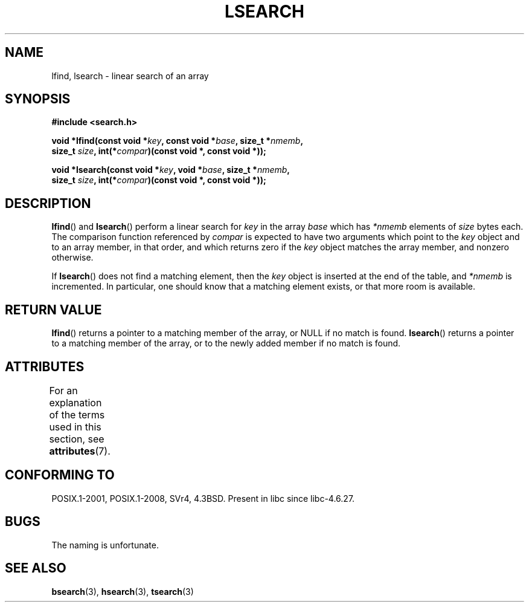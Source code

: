 .\" Copyright 1995 Jim Van Zandt <jrv@vanzandt.mv.com>
.\"
.\" %%%LICENSE_START(VERBATIM)
.\" Permission is granted to make and distribute verbatim copies of this
.\" manual provided the copyright notice and this permission notice are
.\" preserved on all copies.
.\"
.\" Permission is granted to copy and distribute modified versions of this
.\" manual under the conditions for verbatim copying, provided that the
.\" entire resulting derived work is distributed under the terms of a
.\" permission notice identical to this one.
.\"
.\" Since the Linux kernel and libraries are constantly changing, this
.\" manual page may be incorrect or out-of-date.  The author(s) assume no
.\" responsibility for errors or omissions, or for damages resulting from
.\" the use of the information contained herein.  The author(s) may not
.\" have taken the same level of care in the production of this manual,
.\" which is licensed free of charge, as they might when working
.\" professionally.
.\"
.\" Formatted or processed versions of this manual, if unaccompanied by
.\" the source, must acknowledge the copyright and authors of this work.
.\" %%%LICENSE_END
.\"
.\" Corrected prototype and include, aeb, 990927
.TH LSEARCH 3  2017-09-15 "GNU" "Linux Programmer's Manual"
.SH NAME
lfind, lsearch \- linear search of an array
.SH SYNOPSIS
.nf
.B #include <search.h>
.PP
.BI "void *lfind(const void *" key ", const void *" base ", size_t *" nmemb ,
.BI "         size_t " size ", int(*" compar ")(const void *, const void *));"
.PP
.BI "void *lsearch(const void *" key ", void *" base ", size_t *" nmemb ,
.BI "         size_t " size ", int(*" compar ")(const void *, const void *));"
.fi
.SH DESCRIPTION
.BR lfind ()
and
.BR lsearch ()
perform a linear search for
.I key
in the array
.IR base
which has
.I *nmemb
elements of
.I size
bytes each.
The comparison function referenced by
.I compar
is expected to have two arguments which point to the
.I key
object and to an array member, in that order, and which
returns zero if the
.I key
object matches the array member, and
nonzero otherwise.
.PP
If
.BR lsearch ()
does not find a matching element, then the
.I key
object is inserted at the end of the table, and
.I *nmemb
is
incremented.
In particular, one should know that a matching element
exists, or that more room is available.
.SH RETURN VALUE
.BR lfind ()
returns a pointer to a matching member of the array, or
NULL if no match is found.
.BR lsearch ()
returns a pointer to
a matching member of the array, or to the newly added member if no
match is found.
.SH ATTRIBUTES
For an explanation of the terms used in this section, see
.BR attributes (7).
.TS
allbox;
lbw18 lb lb
l l l.
Interface	Attribute	Value
T{
.BR lfind (),
.BR lsearch ()
T}	Thread safety	MT-Safe
.TE
.sp 1
.SH CONFORMING TO
POSIX.1-2001, POSIX.1-2008, SVr4, 4.3BSD.
Present in libc since libc-4.6.27.
.SH BUGS
The naming is unfortunate.
.SH SEE ALSO
.BR bsearch (3),
.BR hsearch (3),
.BR tsearch (3)

